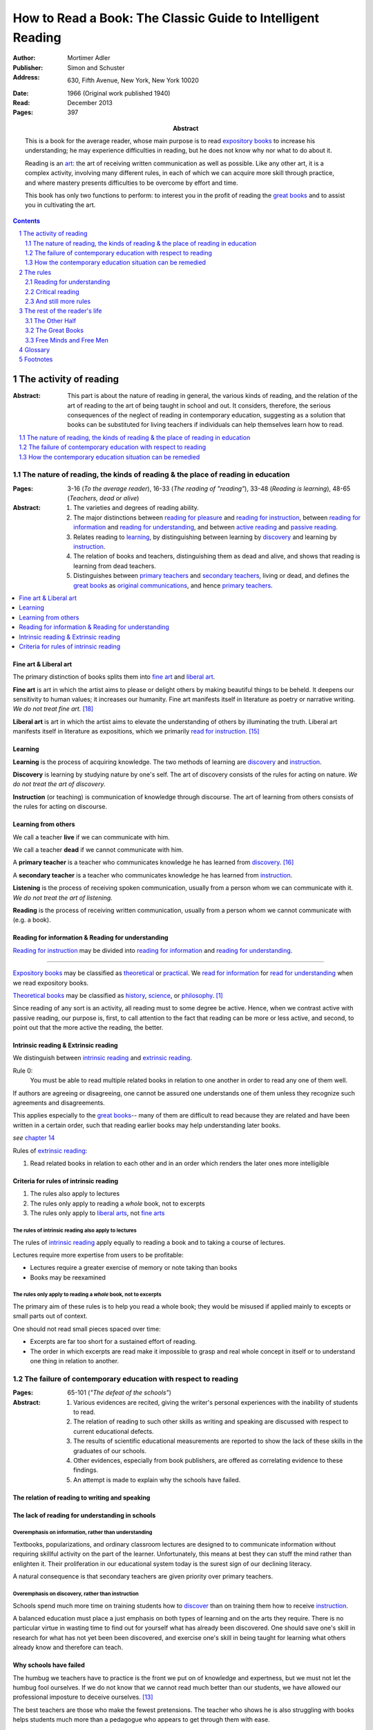 
.. _adler_1966:

================================================================================
How to Read a Book: The Classic Guide to Intelligent Reading
================================================================================

:Author: Mortimer Adler
:Publisher: Simon and Schuster
:Address: 630, Fifth Avenue, New York, New York 10020
:Date: 1966 (Original work published 1940)
:Read: December 2013
:Pages: 397
:Abstract:
    This is a book for the average reader, whose main purpose is to read
    `expository books`_ to increase his understanding; he may experience
    difficulties in reading, but he does not know why nor what to do about it.
    
    Reading is an art_: the art of receiving written communication as well as
    possible. Like any other art, it is a complex activity, involving many
    different rules, in each of which we can acquire more skill through
    practice, and where mastery presents difficulties to be overcome by effort
    and time.

    This book has only two functions to perform: to interest you in the profit
    of reading the `great books`_ and to assist you in cultivating the art.


.. sectnum::
   :depth: 2

.. contents::
   :depth: 2


#################################################################################
The activity of reading
#################################################################################

.. 166
.. 175

:Abstract:
    This part is about the nature of reading in general, the various kinds of
    reading, and the relation of the art of reading to the art of being taught
    in school and out. It considers, therefore, the serious consequences of the
    neglect of reading in contemporary education, suggesting as a solution that
    books can be substituted for living teachers if individuals can help
    themselves learn how to read.

.. contents::
   :depth: 1
   :local:

********************************************************************************
The nature of reading, the kinds of reading & the place of reading in education
********************************************************************************
:Pages:
    3-16 (`To the average reader`),
    16-33 (`The reading of "reading"`),
    33-48 (`Reading is learning`),
    48-65 (`Teachers, dead or alive`)

:Abstract:
    1. The varieties and degrees of reading ability.

    2. The major distinctions between `reading for pleasure`_ and `reading for
       instruction`_, between `reading for information`_ and `reading for
       understanding`_, and between `active reading`_ and `passive reading`_.

    3. Relates reading to learning_, by distinguishing between learning by
       discovery_ and learning by instruction_.

    4. The relation of books and teachers, distinguishing them as dead and
       alive, and shows that reading is learning from dead teachers.

    5. Distinguishes between `primary teachers`_ and `secondary teachers`_,
       living or dead, and defines the `great books`_ as `original
       communications`_, and hence `primary teachers`_.

.. contents::
   :depth: 1
   :local:

Fine art & Liberal art
================================================================================

The primary distinction of books splits them into `fine art`_ and `liberal
art`_.

.. 132
.. _fine art:
.. _fine arts:
.. _read for pleasure:
.. _reading for pleasure:

**Fine art** is art in which the artist aims to please or delight others by
making beautiful things to be beheld. It deepens our sensitivity to human
values; it increases our humanity. Fine art manifests itself in literature as
poetry or narrative writing. *We do not treat fine art.* [18]_

.. 132
.. _liberal art:
.. _liberal arts:
.. 142
.. _exposition:
.. _expositions:
.. _expository:
.. _expository book:
.. _expository books:
.. _read for instruction:
.. _reading for instruction:

**Liberal art** is art in which the artist aims to elevate the understanding of
others by illuminating the truth. Liberal art manifests itself in literature as
expositions, which we primarily `read for instruction`_. [15]_

.. _learning:

Learning
================================================================================

**Learning** is the process of acquiring knowledge. The two methods of learning
are discovery_ and instruction_.

.. _discover:
.. _discovery:

**Discovery** is learning by studying nature by one's self. The art of discovery
consists of the rules for acting on nature. *We do not treat the art of
discovery.*

.. _teach:
.. _teacher:
.. _teaching:
.. _instruct:
.. _instructs:
.. _instruction:

**Instruction** (or teaching) is communication of knowledge through discourse.
The art of learning from others consists of the rules for acting on discourse.

Learning from others
================================================================================

.. _live:
.. _live teacher:
.. _live teachers:

We call a teacher **live** if we can communicate with him.

.. _dead teacher:
.. _dead teachers:

We call a teacher **dead** if we cannot communicate with him.

.. _primary book:
.. _primary teacher:
.. _primary teachers:
.. _original communication:
.. _original communications:

A **primary teacher** is a teacher who communicates knowledge he has learned
from discovery_. [16]_

.. _secondary:
.. _secondary teacher:
.. _secondary teachers:

A **secondary teacher** is a teacher who communicates knowledge he has learned
from instruction_.

.. _listening:

**Listening** is the process of receiving spoken communication, usually from a
person whom we can communicate with it. *We do not treat the art of listening.*

.. _reading:

**Reading** is the process of receiving written communication, usually from a
person whom we cannot communicate with (e.g. a book).

.. 132
.. 147


Reading for information & Reading for understanding
================================================================================

`Reading for instruction`_ may be divided into `reading for information`_
and `reading for understanding`_.


----

`Expository books`_ may be classified as `theoretical`_ or `practical`_. We
`read for information`_ for `read for understanding`_ when we read expository
books.

`Theoretical books`_ may be classified as `history`_, `science`_, or
`philosophy`_. [#]_

Since reading of any sort is an activity, all reading must to some degree be
active. Hence, when we contrast active with passive reading, our purpose is,
first, to call attention to the fact that reading can be more or less active,
and second, to point out that the more active the reading, the better.

Intrinsic reading & Extrinsic reading
=====================================

We distinguish between `intrinsic reading`_ and `extrinsic reading`_.

.. 127

Rule 0:
    |rule 0|

If authors are agreeing or disagreeing, one cannot be assured one understands
one of them unless they recognize such agreements and disagreements.

This applies especially to the `great books`_-- many of them are
difficult to read because they are related and have been written in a certain
order, such that reading earlier books may help understanding later books.

*see* `chapter 14`_

Rules of `extrinsic reading`_:

1.  Read related books in relation to each other and in an order which renders
    the later ones more intelligible


Criteria for rules of intrinsic reading
=======================================

1. The rules also apply to lectures
2. The rules only apply to reading a *whole* book, not to excerpts
3. The rules only apply to `liberal arts`_, not `fine arts`_

.. 129

The rules of intrinsic reading also apply to lectures
------------------------------------------------------

The rules of `intrinsic reading`_ apply equally to reading a book and to taking
a course of lectures.

Lectures require more expertise from users to be profitable:

-   Lectures require a greater exercise of memory or note taking than books
-   Books may be reexamined


.. 130

The rules only apply to reading a `whole` book, not to excerpts
---------------------------------------------------------------

The primary aim of these rules is to help you read a whole book; they would be
misused if applied mainly to excepts or small parts out of context.

One should not read small pieces spaced over time:

- Excerpts are far too short for a sustained effort of reading.
- The order in which excerpts are read make it impossible to grasp and real
  whole concept in itself or to understand one thing in relation to another.

.. TODO: This is extremely hazy and should be revised.


********************************************************************************
The failure of contemporary education with respect to reading
********************************************************************************
:Pages: 65-101 (`"The defeat of the schools"`)

:Abstract:
   1. Various evidences are recited, giving the writer's personal experiences
      with the inability of students to read.

   2. The relation of reading to such other skills as writing and speaking
      are discussed with respect to current educational defects.

   3. The results of scientific educational measurements are reported to
      show the lack of these skills in the graduates of our schools.

   4. Other evidences, especially from book publishers, are offered as
      correlating evidence to these findings.

   5. An attempt is made to explain why the schools have failed.


The relation of reading to writing and speaking
================================================================================

The lack of reading for understanding in schools
================================================================================

Overemphasis on information, rather than understanding
--------------------------------------------------------------------------------

Textbooks, popularizations, and ordinary classroom lectures are designed to
to communicate information without requiring skillful activity on the part of
the learner. Unfortunately, this means at best they can stuff the mind rather
than enlighten it. Their proliferation in our educational system today is the
surest sign of our declining literacy.

A natural consequence is that secondary teachers are given priority over primary
teachers.

Overemphasis on discovery, rather than instruction
--------------------------------------------------------------------------------

Schools spend much more time on training students how to discover_ than on
training them how to receive instruction_.

A balanced education must place a just emphasis on both types of learning and
on the arts they require. There is no particular virtue in wasting time to find
out for yourself what has already been discovered. One should save one's skill
in research for what has not yet been been discovered, and exercise one's skill
in being taught for learning what others already know and therefore can teach.

.. todo: why? presumably it is more efficient, but this is not stated.

Why schools have failed
================================================================================

The humbug we teachers have to practice is the front we put on of knowledge and
expertness, but we must not let the humbug fool ourselves. If we do not know
that we cannot read much better than our students, we have allowed our
professional imposture to deceive ourselves. [13]_

The best teachers are those who make the fewest pretensions. The teacher who
shows he is also struggling with books helps students much more than a pedagogue
who appears to get through them with ease.

********************************************************************************
How the contemporary education situation can be remedied
********************************************************************************
:Pages: 101-116 (`On self-help`)

:Abstract:
   1. Any art_ can be acquired by those who will practice according
      to the rules.

   2. It is indicated how the art of reading might be acquired by those who
      did not learn how in school.

   3. It is suggested that by learning how to read, people can compensate
      for the defects of their education.

   4. It is hoped that if people generally understood what an education
      should be, through having learned to read and having read, they would
      take serious steps to reform the failing school system.


Acquiring skills
================================================================================

- Skill (or art or *knowing-how*) is acquired by practice.

- Theory (or *knowing-that*) is acquired by discovery_ or instruction_.

**Practice** is the process of learning an art or skill by both learning its
rules and forming the habits of operating according them. [12]_ Certain
intellectual arts (such as writing, research, and musical composition), require
also understanding the theory behind the rules.

Compensating for defects in education through reading great books
================================================================================

Man's responsibility for his education does not rest entirely on schooling;
every man must decide for himself whether is satisfied with the education he is
getting or has got, and if he is not satisfied it is up to him to do something
about it. With schools as they are, more schooling is hardly the remedy. One way
out -- perhaps the only one available to most people -- is to learn to read
better, and then, by reading better, to learn more of what can be learned
through reading by reading the `great books`_, since they are the most readable
and the are the most instructive. [25]_

.. todo: What might be other ways?

.. _great book:
.. _great books:
.. _great work:
.. _great works:

Obviously, I do not mean "most readable" in the sense of "with the least effort"
-- even for the expert reader. In some cases, of course, they are difficult to
read. And they require the greatest ability to read. But, if we had the skill
necessary to read them, we would find them the easiest for two reasons. First,
the `great books`_ in all fields of learning are `original communications`_ and
thus the most competent to instruct us about the subject matters with which they
deal. Second, great books are like popularizations in that most of them are
written for ordinary men and not for pedants of scholars. To the extent that
they are original, they have to address themselves to an audience which starts
from scratch.

Great books are the most instructive in that they reward every degree of
effort and ability to the maximum. When we avoid effort in learning, we find
ourselves with the results of effortless learning: assorted vagaries we collect
by letting secondary teachers indoctrinate us. 

Secondary teachers usually simplify topics for unskilled readers,
often coming off as authorities when in fact they are simply better students.
The primary sources of his own knowledge should be the primary sources of
learning for his students.

.. note: the above paragraph is interesting as a response to Clara's notion that
     a good artist makes them approachable to anyone. It is simply untrue.

The art of teaching demands a corresponding and proportionate art of being
taught.

You may object that there are many books other than the `great books`_ which are
worth reading. But we must admit the better the book, the more it is worth
reading. Furthermore, if you learn how to read the great books, you will have no
difficulty in reading anything else.


There is something of a paradox here. It is due to the fact that two different
kinds of mastery are involved. There is, on the one hand, the author's mastery
of his subject matter; on the other, there is our need to master the book he has
written. These books are recognized as great because of their mastery, and we
rate ourselves as reader according to the degree of our ability to master these
books. Only after you have read some of the great books competently will you
have an intimate grasp of the standards by which other books can be judged as
great or good.

An ability and willingness to read enables anyone to learn from the `primary
teachers`_ of all times.

How to acquire the art of reading outside of school
================================================================================

The `great books` can be read in or out of school. If they are read in school,
in classes under the supervision of `live teachers`_, the latter must properly
subordinate themselves to the dead ones.

For many centuries, education was regarded as the elevation of a mind by its
betters. If we are honest, most of us living teachers should be willing to admit
that, apart from the advantages which age bestows, we are not much better than
our students in intellectual caliber or attainment. If elevation is to take
place, better minds than ours will have to do the teaching.

One might object that great books are too difficult for most of us, in school
our out. That is why we are forced to get our education from secondary teachers,
from classroom lectures, textbooks, popularizations, which repeat and digest for
us what would otherwise forever remain a closed book. Even though our aim is
understanding, not information, we must be satisfied with a less rich diet. We
suffer incurable limitations. The masters are too far above us. This I deny. For
one thing, the less rich diet is likely not be genuinely nourishing at all. The
latter cannot be substituted for the former, because you cannot get the same
thing out of them.

The path of true learning is strewn with rocks, not roses. Anyone who insists
upon taking the easier way ends up in a fool's paradise-- a sophomore all his
life.

The great books can be read by every man. The help he needs from secondary
teachers does not consist of the get-learning-quick substitutes. It consists of
help in learning how to read, and more than that when possible, help actually in
the course of reading the great books.

-----

The self-educated man is as rare as the self-made man. Most men do not
become genuinely learned or amass large fortunes through their own efforts.
The existence of such men, however, shows it can be done. Their rarity
indicates the exceptional qualities of character required. In knowledge, as
in wealth, most of us have to be spoon-fed to the little we possess.


Hope for reforming education
================================================================================

If somehow, out of school and after it, people generally could get some of the
education they did not get in school, then they might be motivated to change the
school system. People could get the education they did not get, if they could
read. Therefore, the vicious circle would be broken if the general public were
better educated than the standard product of the schools and colleges. It would
break at the point where they would really know themselves the kind of literacy
they would like their children to get.

More than educational reform is at stake. Democracy and the liberal institutions
we have cherished in this country since its founding are in the balance, too.

#################################################################################
The rules
#################################################################################

:Pages:
    119-160 (42) (`From many rules to one habit`)

:Abstract:
    Reading is a `complex skill`_.

    A good book deserves two readings.

    1. `Reading for understanding`_
    2. `Critical reading`_

.. contents::
   :local:
   :depth: 1


.. 124

**Relation to the Trivium**

The principles of rhetoric underlies rules of critical
judgment.

Skill in critical reading depends on a mastery of rhetoric.

In its most general significance, rhetoric is involved in every situation in
which communication takes place among men takes place among men. If we are the
talkers, we wish not only to be understood but to be agreed in some sense. If
our purpose in trying to persuade is serious, we wish to convince or persuade --
more precisely, to convince about theoretical matters and to persuade about
matters that ultimately affect action or feeling.

On the part of the speaker or writer, rhetorical skill is knowing how to
convince or persuade. Since this is ultimate end in view, all the other aspects
of communication must serve it. Grammatical and logical skill in writing clearly
and intelligibly has virtue in itself, but it is also a means to an end.

Reciprocally, on the part of the reader or listener, rhetorical skill is knowing
how to react to anyone who tries to convince or persuade us. Here, too,
grammatical and logical skill, which enables us to understand what is being
said, prepares the way for a critical reaction.

----

To be equally serious in receiving such communication, one must be not only a
responsive, but a responsible listener. You are responsible to the extent that
you follow what has been said and note the intention which prompts it. But you
also have the responsibility of taking a position.


.. _understand:
.. _understands:
.. _understanding:
.. _read for understanding:

********************************************************************************
Reading for understanding
********************************************************************************

:Abstract:
    To understand is to learn not only facts but their significance; to know
    not only that something is the case, but to know also why it is the case; to
    be able to explain something. Thus, by "reading for understanding", we mean
    the active process of approaching equality with an author by grasping what
    he offers as knowledge. [23]_

    The reader has understood the author when he can formulate the problems and
    subordinate problems the author is trying to solve, intelligibly arrange
    them, determine which problems the author solved and which he did not,
    and, of the latter, decide which the author knew he failed to solve.  [6]_
    [24]_
    
    To this end, the reader must perform two distinct yet complementary
    readings: an `analytical reading`_, approaching a book as a whole, having a
    unity and a structure of parts, and an `interpretative reading`_,
    approaching it in terms of its elements, its units of language and thought.
    [21]_ [22]_ 

.. contents::
   :local:
   :depth: 1

Analytical Reading
================================================================================

:Pages:
    140-160 (20) (`Catching on from the title`),
    160-185 (25) (`Seeing the skeleton`)

:Abstract:
    The purpose of analytical reading  is to...

    It is important to know what kind of book one is reading before reading it
    because different kinds of books require different kinds of reading. The
    primary kinds of `expository books`_ are `theoretical books`_ and `practical
    books`_. One may further classify `theoretical books`_  as `history`_,
    `science`_, or `philosophy`_. One can usually classify a book before reading
    it by reading it `front matter`_. One can identify specific kinds of books
    with specific rules.

    To grasp a complex entity like a book, one must grasp its `unity`_ and its
    `complexity`_. One should do this by writing a concise statement of the
    unity, a blueprint of its structure, and noting the problems the author is
    trying to solve.


.. contents::
   :local:
   :depth: 1

.. 141
.. _rule 1.1:
.. |rule 1.1| replace:: Classify the book according to kind and subject matter

Rule 1.1: |rule 1.1|
--------------------------------------------------------------------------------

*You must know what kind of (`expository`_) book you are reading, and you should
know this as early in the process as possible, preferably before you begin to
read*

.. 158

This is because different kinds of books exist, which each have different
kinds of knowledge to communicate and different problems to solve, which
require different methods to solve and different methods of writing to explain,
which require different kinds of reading to follow. If a reader does not know
the kind of book he is reading, he will become perplexed and he may be unable
to ask or answer a large number of questions about the book.

A good reader must not only be able to classify books as the same kind, he
also needs to know what kinds there are.

.. 137

Read books with a purpose
--------------------------------------------------------------------------------

One should satisfy one's purpose by going to a book written with a similar
intention, but know the same book can be read in different ways and according
to different purposes (do not make the mistakes of `purism`_ or `obscurantism`_).
The author may have had more than one intention, although one is likely to be
primary and dictate the obvious character of the book.

Whatever you do in the way of reading, you must know what you are doing and obey
the rules for doing that sort of things. There is no error in reading a poem as
if it were philosophy so long as you know which you are doing at a given time
and how to do it well. 

Reading appropriately
--------------------------------------------------------------------------------

Different kinds of reading are appropriate to different kinds of literature.

`Great books` should be `read for understanding`_; to only `read for
information`_ with these books is a great waste. [14]_ 

`Fine arts`_ and `liberal arts`_ require different `complex skills`_ to
appreciate. Both skills are necessary for decent literacy since many books
cannot be univocally classified, and many `great books`_, especially works of
history, intentionally do not. [#]_

Note, it is possible to misclassify a book. So, the beginning of reading as a
conscious effort to understand is an accurate perception of the differences.

How to classify books
--------------------------------------------------------------------------------

One often can classify a book by studying its `front matter`_. This is
preferable to classifying a book by reading it, since it is useful to know what
kinds of book one is reading before reading. Be aware that front matter may be
misleading, and that some books cannot be neatly classified, often because
unskilled authors are unaware of distinctions.

`Fine arts` and `liberal arts` can be distinguished by:

1. Intention of the author (to please or to instruct)
2. The satisfaction its afford readers

.. 149

Practical books can be identified by noticing "the art of", "how to", or the
names of practical fields (such as  economics, ethics, and politics) in the
title, identifying it as a manual, guidebook, oration, political speech, or
moral treatise, identifying persuasive writing, noticing it tells you either
what you `should` do or `how` to do it, and noticing frequent occurrence of
such words as "should", "ought", "good", "bad", "ends", "means", "better",
"worse", "right", and "wrong".

`History`_ books can usually be identified by spotting "history" in the title
or being informed by the front matter that a book is about the past. `Science`_
and `philosophy`_ books are harder to identify because they are easy to mistake
for each other since both have titles that are the name of the subject matter
that they deal with, both seek general truths, and both claim frequently claim
the same subjects. Roughly though, if a `theoretical book`_ refers to things
which lie outside the scope of your normal, routine, daily experience, it is
scientific, otherwise it is philosophical, since science requires special
observation for support which requires elaborate experiments, but philosophy
needs only common observations ("armchair thinking").

.. _rule 1.2:

Rule 1.2: |rule 1.2|
--------------------------------------------------------------------------------

The `unity`_ of a book determines the arrangement of its parts. Thus, the
writer's task is to have one that is perfect and pervasive and the reader's task
is to find it. The reader can only find the `unity`_ of a book by reading it
entirely. This is because fiction books rarely state the `unity`_ to keep the
reader in suspense (as with fiction few plots exist in the world) and
`expository`_ books, though they typically state the `unity`_ early to convince
the reader of reading through, occasionally diverge from it.

The only way to test whether one understands the `unity`_ is to state it
as well as possible. A `unity`_ is stated well insofar as it is concise,
accurate, comprehensive, and indicative of a book's structure. As quite
different statements may be equally good or bad, readers may state the unity in
various ways, including ways different than the writer.

.. 163
.. _rule 1.3:

Rule 1.3: |rule 1.3|
--------------------------------------------------------------------------------

Though the major parts of a book may be seen at the moment when you grasp its
`unity`_, these parts are usually themselves complex and have an interior
structure you must see. Hence the third rule involves more than just an
enumeration of the parts: it means treating the parts as if they were
subordinates wholes, each with a `unity`_ and `complexity`_ of its own.

Complete analysis is expensive, [#]_ even for `great books`_ which have the most
intelligible structure, and the reader should do so only insofar as he profits.
The reader may use the writer's chapters headings and sectional divisions as an
aid, but he must make his own blueprint since writers try to conceal the
structure artistically and often fail to keep it intact.



.. _reading 2:
.. _reading interpretative:
.. _reading synthetic:
.. |reading 2| replace:: The interpretation of a book's contents

Interpretative reading
================================================================================

:Pages:
    185-209 (24) (`Coming to terms`),
    209-235 (26) (`What's the proposition and why`)

.. 188

:Abstract:
    The purpose of interpretative reading is to meet minds with the author, by
    understanding his ideas (terms), assertions (propositions), and arguments
    (syllogisms).
    
    To **come to terms** is to know precisely what another man means when he
    uses certain words in any context. If the author uses a word in one meaning,
    and the reader reads it in another, words have passed between them but they
    have not come to terms.
    
    Given that language is an imperfect medium for communicating thought, the
    reader and author need to overcome many obstacles to communicate. We can
    expect a good writer to do his best to overcome these obstacles, but we
    cannot expect him to overcome them all; both reader and writer must be
    willing to work toward each other, guided by the principles which underly
    the rules of good reading and writing.

    Interpretation is a skill, and there are degrees of success. The lowest is
    "verbalism", or the habit of using words without regard for the thoughts
    they convey. One succumbs if one passively reads, especially if one is
    reading something in which the important words also happen to be in popular
    usage. The reader who is active rather than passive, is attentive not only
    to the word but to the sentences and paragraphs.

    Each rule for this reading has a grammatical and a logical step: the
    grammatical step deals with words and the logical step deals with their
    meanings. So far as communication is concerned, both steps are
    indispensable; if language is used without thought, nothing is being
    communicated. [17]_

    The reader does not have to follow the rules in order. Though, the reader
    must usually understand lower-level units to understand higher-level units,
    discovering important high-level units may aid discovering important
    low-level units (and of course vice-versa).

    Adler warns he has only touched the most essential points, and hints at
    studying topics in philosophy of language for more information.

.. contents::
   :depth: 1
   :local:

Background
--------------------------------------------------------------------------------

One does not need to be a trained logician to spot the argument; most books are
intended for the general reader, not for specialists in logic. Nevertheless some
background is helpful.

- A term is a concept, a basic element of communicable knowledge.
    
- A proposition asserts a relation between terms. If the proposition is
  self-evident, it is called an axiom. If a proposition is not self-evident, it
  may be called an opinion until a reason is given to support it.

- An argument is a sequence of propositions, some of which give reasons for what
  is to be concluded. If the conclusion follows from the premises, then the
  argument is valid. That does not necessarily mean the conclusion is true,
  because one or more of the premises may be false or only probable.

- A many-to-many relationship exists between words/phrases and terms. Thus,
  different words/phrases may express the same term, and different terms may be
  expressed by the same words/phrases. Not all words/phrases express terms.

- A many-to-many relationship exists between sentences and propositions. Thus,
  different sentences may express the same proposition, and different
  propositions may be expressed the same sentence. Not all sentences express
  propositions.

- Argument necessarily correspond to a sequences of sentences, but do not
  necessarily correspond to a paragraph (e.g. due to digressions or due to an
  author's style of writing many short paragraphs).

The role of the author
--------------------------------------------------------------------------------

In proportion to the author's skill, the author will aid the reader.

- The author may help the reader discover important words by explicitly defining
  or stressing important words. He may use common technical vocabulary, which
  simplifies matters if the reader has prior knowledge of the subject matter.

- A good and honest author helps the reader by making his argument plain. He
  states his assumptions, explains his reasoning (except when they can be can
  omitted without inconvenience due to common knowledge), and summarizes himself
  as his arguments develop.

From the author's point of view, the important sentences are those which express
the judgments on which his whole argument rests.

The role of the reader
--------------------------------------------------------------------------------

The role of the reader is to discover the important expressions and then
interpret them.

Discovering important expressions
--------------------------------------------------------------------------------

A book usually contains much more than the bare statements of an argument. The
author may explain how he came to the point of view he now holds,why he
thinks his position has serious consequences, or discuss the words he has to
use.

The reader has two basic strategies for discovering important expressions:

1. Study expressions which he cannot readily understand. (Since you should not
   have trouble with expression that the author uses in an ordinary way, if you
   have trouble, then it may be important. Note that the common sense of words
   changes with time and place.)

2. For a given linguistic level,  study expressions that belong to higher-level
   units and study expressions that contain lower-level unit.

Arguments may also by identified by the presence of discourse connectives (e.g.
"because", "if ... then"", "since", "therefore", or "it follows").

Interpreting expressions
--------------------------------------------------------------------------------

Once you have the marked a words that trouble you, one can interpret them by:

1. Grouping the places where the author uses the word by sense. (Usually, the
   author will use the same word with different senses.)

2. Finding the meaning using context, common knowledge, and reference material.

No rule of thumb exists for finding the meaning of words. Doing so is sort of
like solving a jigsaw puzzle; as each word is understood, the others are easier
to understand, and occasionally a misunderstood word will cause other words to
be misunderstood as well. Note however, unlike a jigsaw puzzle, it is possible a
bad author may use words that cannot be interpreted.

The reader can interpret the sentences he has found to discover the one or more
propositions they contain by interpreting all the words that make up the
sentence, and especially its principal words. Only two differences exist between
interpreting words and interpreting sentences:

1. The reader employs a larger context in the latter case. He brings all the
   surrounding sentences to bear on the sentence in question, just as he used
   the surrounding words to interpret a particular word.

2. Complicated sentences usually express two or more propositions. You have not
   completed your interpretation until you have separated out of it all the
   different, though perhaps related, propositions it contains.

Testing
--------------------------------------------------------------------------------

The reader can test whether or not he has completed this reading successfully by
restating and exemplifying (either imaginatively or by reference to actual
experience) each logical unit. [20]_

If the reader cannot do this, he will not be able to recognize the proposition
if it were presented to him in other words, which is especially important for
`extrinsic reading`_. [19]_


.. _reading_critical:
.. _reading_evaluative:

********************************************************************************
Critical reading
********************************************************************************

:Pages:
    235-251 (16) (`The etiquette of talking back`)
    251-266 (15) (`The things the reader can say`)

:Abstract:
    The purpose of critical reading is to judge whether what the author offers
    as knowledge is acceptable; to take a critical position. This step is
    necessary because, unlike nature, a person may provide knowledge that is
    unsound or incomplete.

    No book is so good that fault cannot be found with it.

    The reader has an obligation as well as opportunity to talk back. Nothing
    can stop a reader from pronouncing judgment. The roots of the obligation lie
    a little deeper.

    Adler presents several general rules about how to undertake the task of
    criticism (maxims of intellectual etiquette), and then presents a number of
    critical points the reader can make.

.. contents::
   :depth: 2
   :local:

The obligation to criticize
================================================================================

There is a tendency to think that a good book is above the criticism of the
average reader. The reader and the author are not peers. The author is subject
to trail only by a jury of his peers. Once an reader has understood a book, they
have elevated themselves almost to peerage with the author. Now they are fit to
exercise the rights and privileges of their new position.

-----

Docility is generally confused with subservience. "docile" is derived from Latin
root which means to teach or be taught. A person is wrongly thought to be docile
if he is passive and pliable. On the contrary, docility is the extremely active
virtue of being teachable. No one is really teachable who does not freely
exercise his power of independent judgment. The most docile reader is,
therefore, the most critical. He is the reader who finally responds to a book by
the greatest effort to make up his own mind on the matters the author has
discussed. I say "finally" because docility requires that a teacher be fully
heard and, more than that, understood, before he is judged.

General maxims of intellectual etiquette
================================================================================

Do not criticize until you are sure you understand
--------------------------------------------------------------------------------

To agree without understanding is inane and to disagree without understanding is
impudent. Thus, do not criticize until you are sure you understand. The reader
who fails to honor this rule, who cannot satisfactorily state the position he
claims to be challenging, should expect to be rightfully ignored.

Do not disagree disputatiously or contentiously
--------------------------------------------------------------------------------

It is a mistake to believe, as many do, that conversation is a battle and that
the goal is to win. Such a belief, leads one to seek opportunities to disagree
regardless of whether one is right or wrong. But, since the only profit in
conversation is knowledge, nothing is gained in making a critical remark unless
it is relevant to your opponent's conclusions. Therefore, do not disagree
disputatiously or contentiously, and permit your opponent to lack soundness in
irrelevant respects.

Respect the difference between knowledge and opinion
--------------------------------------------------------------------------------

When men are irrational and fail to distinguish between knowledge and opinion,
there is nothing to judge but each other, and disagreement is mere futile
agitation. When men are rational and do distinguish between knowledge and
opinion, men judge each other's arguments, and disagreement is an opportunity
to understand, to instruct, or to be instructed.

Taking a critical position
================================================================================

The reader may declare that he does not understand. In this case, the
presumption is in favor with the book, and the reader must be able to show that
the fault lie with the book by demonstrating it to be unintelligible. If the
reader can do this, he has no further critical obligations.

Now, let us suppose the reader understands the author. Then, the reader must
exercise critical judgment and take a critical positions; he may agree,
disagree, or suspend judgment.

Disagreeing
--------------------------------------------------------------------------------

The reader disagrees when he thinks the author can be shown to be wrong on some
point, either due to a mistake in reasoning or a mistake in judgment about the
world.

When the reader disagrees, the first thing he must do is make sure that the
disagreement is not due to misunderstanding. It will either be the case that
the author instructs the reader on points which change his mind, or that the
reader is able to (metaphorically, at least) instruct the author. If the latter,
the reader is justified in his criticism.

When the reader is confident the disagreement is not due to misunderstanding,
the next thing he must do is give reasons for his disagreement.

The reader can disagree in two ways. He may show that the author has a defect in
his premises or has committed a fallacy in his reasoning.

The reader can show the author has a defect in premises by showing that the
author is uninformed or that the author is misinformed. To show that the
author is uninformed, the reader must show that the author lacks relevant
knowledge and in unable to support relevant conclusions. To do this, he must
state the knowledge which the author lacks and show how it makes a difference to
the author's conclusions. To show that the author is misinformed, the reader
must show that the author has made an erroneous supposition, possibly leading to
a false conclusion. To do this, the reader must be able to argue the truth or
greater probability of a position contrary to the author's.

The reader can show the author has committed a fallacy in reasoning by showing
the author's argument is a *non sequitur*, by showing the conclusion does follow
from its premises, or by showing that the author argument is inconsistent, by
showing that some propositions are incompatible.

Agreeing & Suspending judgment
--------------------------------------------------------------------------------

If the reader understands and does not disagree, then he must agree with the
author or suspend judgment.

The reader suspends judgment when he is not convinced or persuaded. He takes the
position that an author's analysis is incomplete, that he has not solved all
the problems he started with, that he has not made as good a use of his
materials as possible, that he did not see all their implications and
ramifications, or that he has failed to make distinctions which are relevant to
his undertaking.

If the reader chooses to suspend judgment, he must define the inadequacy
precisely, either by his own efforts as a knower or through the help of other
books.

If the reader chooses not to suspend judgment, then he must agree and the work
is over; he has been enlightened, convinced, or persuaded.

----

Related books in the same field can be critically compared by reference to these
four criteria. One is better than another in proportion as it speaks more truth
and makes fewer errors. If we are reading for knowledge, that book is best which
most adequately treats a given subject matter.

The profoundest comparison is made with respect to the completeness of analysis
which each presents. The measure of such completeness is to be found in the
number of valid and significant distinctions which the accounts being compared
contain.

You may also see how the fourth critical remark ties together the three readings
of any book. The last step in the second reading is to known which of these
problems the author solved and which he did not. The final step of criticism is
the point about completeness. It touches the first reading in so far as it
consider how adequately the author stated his problems, and the second in for as
it measures how satisfactorily he solved them.


----

These rules describe an ideal performance. Few people have ever ready any book
in this ideal manner. And those who have probably ready very few book sin this
way. The ideal remains, however, the measure of achievement. You are a good
reader in the degree to which you approximate it

When we speak of someone as "well read" we should have this ideal in mind. Too
often, I fear, we use the phrase to mean the quantity rather than than the
quality of reading. A person who has read widely but not well deserves to be
pitied rather than praised, for so much effort has been misguided and
profitless.

The great writers have always been great readers, but that does not mean they
they read *all* the great books which, in their day, were listed as the great
and indispensable ones. In many cases, they read fewer books than are now
required in some of out better colleges, but what they did read, they read well.

There are of course many books worth reading well. There is a much larger number
which should be only scanned and skimmed.

.. _chapter 14:

************************
And still more rules
************************

:Pages: 266-291 (25)

There are a few point to make about the utility of looking outside the book you
are reading in order to read it well.

In any art, rules have a disappointing way of being too general. The more
general, the fewer, but also the more remote they are from the intricacies  of
the actual situation in which you try to follow them.

So far the rules have been stated generally enough to apply to any instructive
book, but you cannot read a book in general.

The most important thing about any practical book is that it can never solve the
practical problems with which it is concerned. Action is required. This is in
contrast to a theoretical book, which can solve its own problems.

Every action takes place in a particular situation under special circumstances.
You cannot act in general. The kind of practical judgment which immediately
precedes action must be highly particular.

A book rarely will give such concrete advice, so rarely is such advice is every
written. Only someone in the same exact situation could help.

Practical books fall into two main groups. Those the primarily present rules (of
which, no great books are) and those that are primarily concerned with the
principles which generate rules (e.g. great books in economics, politics, and
morals).

In reading a book which is primarily a rulebook, the major propositions too look
for, of course, are the rules. You can always recognize a rule because it
recommend something as worth doing to gain a certain end. The arguments in a
practical book will be attempts to show you that the rules are sound. The writer
may appeal to principles or simply illustrate their soundness by showing how
they work in on concrete cases. The former is less persuasive, but it can
explain the reason for the rules better than examples of their use can.

In the other kind, the major of propositions and arguments will look exactly
like those in a purely theoretical book. The propositions will say that
something is the case, and the arguments will try to show that it is so.
However, there is an important difference between reading a such a book and a
purely theoreitcal one- since ultimate problems to be solved are practical, an
intelligent reader always readings between the lines and see the rules which may
not be expressed, but may be derived from the general principles. Unless it is
so read, a practical book is not read as practical, and is read poorly. You
really do not understand it, and certainly cannot criticize it properly in any
other way.

In judging a theoretic book, the reader must observe the discrepancy between his
own basic assumptions and those of the author. In judging a partical book,
everything turns on the ends or goals, not the means.

Two clues to the major questions you must ask about yourself in reading any sort
of practical book:

1. What are the author's objectives?
2. What means is he proposing?

Answering both of these is necessary for the understanding and criticism of a
practical book.

Since the ultimate judgment of a practical work is based on its ends, the author
must be something of an orator or propagandist. There is nothing wrong or
vicious about this; it is the nature of practical affairs. No one makes serious
practical judgments or engages in action without being moved somehow from below
the neck. The writer of practical books who does not realize this will be
ineffective.

.. 274 todo: resume at "The best protection..."

.. 280 - Extrinsic reading scientific work

Scientific work
    The report of findings or conclusions in some field of research, whether
    carried on experimentally in a laboratory or by observations of nature in
    the raw.

The scientific problem is always to describe the phenomena as accurately as
possible and to trace the interconnections among different kinds of phenomena.

In the great works of science, there is no oratory or propaganda, though there
may be bias in the sense of initial presuppositions. You can detect this by
distinguishing what the author assumes from what he establishes through
argument. The more objective a scientific author is, the more he will explicitly
beg you to take this or that for granted. Scientific objectivity is not the
absence of initial bias; it is attained by a frank confession of it.

The leading terms in a scientific work are usually expressed by uncommon or
technical words. They are relatively easy to spot. Through them you can readily
grasp the propositions. The main propositions are always general ones, since
science tries to say how things are generally.

The only point of difficulty is with respect to arguments. Science is primarily
inductive. To understand and judge the inductive arguments in a scientific book,
you must be able to follow the evidence which the scientists reports as their
basis. Sometimes descriptions or diagrams illustrate the phenomena. In the worst
case the reader must get the special experience for himself first hand (perhaps
at a museum). This is reason why a good school would require laboratory work for
students.

> The scientific classics become more intelligible to those who have seen with
their own eyes and done with their own hands what a great scientist describes as
as the procedure by which he reached his insights.

**Thus, the major extrinsic aid in the read of scientific books is not the
reading of other books, but rather getting a direct acquaintance with the
phenomena involved.**

Other books may be helpful, but the primary aid is experiment.

.. 282 - Philosophical

Ethical and political books have already been treated. (practical philosophy)

Here we treat theoretic works, such as metaphysics.

The philosophical problem is to explain, not to describe, the nature of things.
It asks more about the connection of phenomena. It seeks to penetrate to the
ultimate causes and conditions of things.

The basic terms of philosophy and science are abstract. No general knowledge is
expressible except in abstract terms. Whenever you talk generally about anything
you are using abstractions.

Just as the inductive argument should be the reader's main focus in the case of
scientific books, so here you must pay closest attention to the philosopher's
principles or beginnings.

.. todo: skipped a lot to 286

There are two further points about extrinsic reading in connection with
philosophical books:

1. Do not spend all your time reading books about the philosophers, their lives,
   and opinions. Trying reading the philosophers themselves, in relation to one
   another.

2. Note the data of the philosopher you are reading. This will place his
   properly in the conversation with those who cam before and after, and prper
   you for the sort of scientific imagery he will employ to illustrate some of
   his points.

.. 288 - Summary

Summary:

What lies beyond the book you are reading? Three things:

1. Experience, common or special

2. Other books (of various sorts: reference books, secondary books,
   commentaries, other great books, dealing with the same or related matters)

3. Live discussion

    > I like to think of the great books as involved in a prolonged conversation
    about the basic problems of mankind. The great authors were great readers,
    and one way to understand them is to read the books they read. As readers,
    they carried on a conversation with other authors, just as each of us
    carries on a conversation with the books we read, though we may not write
    other books.

    To get into conversations, we must read the great books in relation to each
    other and in an order that somehow respects chronology. The conversation of
    the books takes place in time.

    While this is not indispensable, it is certainly a great help. Hence, why
    teachers meet with students to discuss them. The reader who learns to
    discuss a book well with other with other readers may come thereby to have
    better conversations with the author when he has him alone in his study.

Following all the rules of intrinsic reading is seldom sufficient to read any
book well, either interpretatively or critically. Experience and other books
are dispensable extrinsic aids.

The utility of extrinsic reading is simply an extension of the value of context
in read a book by itself. We have seen how the context must be used to interpret
words and sentences to find terms and propositions. Just as the whole book is a
context for any of its parts, so related books provide an even larger context
that helps you interpret the ones you are reading.

################################################################################
The rest of the reader's life
################################################################################

.. contents::
   :local:
   :depth: 1

********************************************************************************
The Other Half
********************************************************************************

`295`

********************************************************************************
The Great Books
********************************************************************************

`322`

********************************************************************************
Free Minds and Free Men
********************************************************************************

`354`



----

Mortimer Adler wrote the book on reading in "How to Read a Book". Identified four levels of reading:

1.  Elementary

    The level of reading taught in our elementary schools.

2.  Inspectional

    Inspectional reading allows us to look at the authors blueprint and evaluate
    the merits of a deeper reading experience

    There are two types of inspectional reading:

    1.  Systematic skimming

        This is meant to be a quick check of the book by:

        1.  Reading the preface
        2.  Studying the table of contents
        3.  Checking the index
        4.  Reading the inside jacket

        This should give you sufficient knowledge to understand the chapters in
        the book pivotal to the authors argument.

        Skimming helps you reach a decision point: Does this book deserve more
        of my time and attention?

    2.  Superficial reading

3.  Analytical

    Analytical reading is a thorough reading; the best you can do given an
    unlimited time.

    Rules to analytic reading:

    -   Classify the book according to kind and subject matter
    -   State what the whole book is about with the utmost brevity
    -   Enumerate its major parts in their order and relation, and outline these parts as you have outlined the whole
    -   Define the problem or problems the author is trying to solve

    Though these may sound easy, they involve a lot of work.

    When you're done this, you may understand the book but not the broader
    subject. To do this, you need to use comparative reading to synthesize
    knowledge from several books on the same subject.

4.  Syntopical

    This is also known as comparative reading and it represents the most
    demanding and difficult reading of all.

    Syntopical reading involves reading many books on the same subject and
    comparing and contrasting ideas.

    There are five steps to syntopical reading:

    1. Find the relevant passages
    2. Bring the author to terms
    3. Get the questions clear
    4. Define the issues
    5. Analyze the discussion

These are thought of as levels because you can't move to a higher level without
a firm understanding of the previous one.

The goal of reading determines how you read. The goal of reading a romance novel
is different from reading the newspaper which is different from reading Plato.


.. The full list of rules is on 265 at the opening of Chapter 14

.. (127)

.. |rule 0| replace:: You must be able to read multiple related books in
                      relation to one another in order to read any one of them
                      well.

.. |reading 1| replace:: The analysis of a book's structure

.. The descriptions for the rules of the first reading are from (124) and (185)

.. |rule 1.2| replace:: Concisely state the unity 
.. |rule 1.3| replace:: Enumerate its major parts in their order and relation,
                        and analyze these parts as you have analyzed the whole

.. These descriptions are interpreted from (217) and (235).

.. |rule 2.1| replace:: Come to terms with the author

.. |rule 2.2| replace:: Grasp the author's leading propositions
.. |rule 2.3| replace:: Locate or construct the basic arguments in the book

.. |reading 3| replace:: The criticism of a book as a communication of knowledge


########
Glossary
########

.. _active:
.. _actively:
.. _active reading:

Active reading
    The kind of reading we do when we read anything which requires effort to
    understand.
       
    Active readings entails a variety of activity and skill in the performance
    of the various acts required.

    See also: `Passive reading`_.

.. 186
.. _communication:

Communication
    An effort on the part of one man to share some with another: his knowledge,
    his decisions, his sentiments.

    Root is related to the word "common".
    
    Communication succeeds only when it results in a common something, as an
    item of knowledge which two men have in common. When there is unresolved
    ambiguity in communication, there is no communication, or at best it must be
    incomplete.
   
    Successful communication occurs in any case where what the writer wanted to
    have received finds its way into the reader's possession. The writer's and
    reader's skill converge upon a common end.

    For communication to be successful, it is necessary for two parties to use
    the same words with the same meanings.

.. 119

.. _complex skill:
.. _complex skills:

Complex skill
    A skill_ which depends on many other simpler skills in order to be performed
    effectively.

    During the acquisition of a complex skill, each of its component skills
    must be done separately and consciously, but they can be done together
    and unconsciously when we are expert.

    *example* tennis, driving a car, reading

.. _complexity:

Complexity
    The parts and organization of parts of a complex entity.

.. 129
.. _extrinsic:
.. _extrinsic reading:

Extrinsic reading
    Reading a book in the light of other books.

    Other books may be only reference books, secondary books or other great
    books.

    We may also necessarily use relevant experience as an extrinsic aid.

.. 143
.. _front matter:

Front matter
    The front matter consists of:

    - the title
    - the subtitle
    - table of contents
    - preface


.. _history:

History
    History is knowledge of particular events or things which not only existed
    in the past, but underwent a series of changes in the course of time.

    The historian narrates these happenings and often colors his narrative
    with some comment on, or insight into, the significance of the events.

.. _information:

Information
    Information refers to facts or knowing *that*. One can test for information
    by testing recall.

    Information is a prerequisite for understanding_.


.. 129
.. _intrinsic:
.. _intrinsic reading:

Intrinsic reading
    Reading a book in itself, apart from all other books.

.. _learning_curve:

Learning curve
    A graphical representation of a person's skill versus their experience,
    which is typically curved due to improvement in skill becoming harder as
    experience increases.

.. _learning_plateau:

Learning plateau
    A span of time in which a learner's skill remains constant despite
    additional experienced.
    
    Learning plateaus are not found in all learning curves, but only in those
    which record progress in gaining a `complex skill`_. The more complex the
    skill, the more frequently learning plateaus appear.

    Learning goes on during learning plateaus, but it does not manifest as
    an improvement in skill.
    
    One explanation is that during a learning plateau the learner combines
    simple acts into a complex one, and only when he has mastered the complex
    act does his skill visibly improve. Thus, in order to perform a complex act
    (like reading or playing tennis) one needs to master each of its component 
    acts (such that they become automatic), and then master them in
    combination. (One cannot think about beating one's opponent in tennis
    until one can reliably return a ball.)

.. _obscurantism:

Obscurantism
    The error of supposing that all books can be read in only one way.

    There are two extremes:

    1.  Of estheticism, which regards all books as if they were poetry
    2.  Of intellectualism, which treats all books as if they were instructive

.. _passive:
.. _passive reading:

Passive reading
    The kind of reading_ we do when we read anything which is immediately
    comprehensible to us.

    We tend to think of reading almost as if it were something as simple and
    natural to do as looking or walking. There is no art of looking or walking. 

    See also: `Active reading`_

.. _philosophy:

Philosophy
    ?

.. _practical:
.. _practical book:
.. _practical books:

Practical Book
    A book concerned with `action`, `applied science`, or `knowing how` to do
    something which you think you `should`.


.. _purism:

Purism
    The error of supposing that a given book can be read in only one way.

    It is an error because books are not pure in character, and that in turn
    is due to the fact that the human mind, which writes or reads them, is
    rooted in the senses and imagination and moves or is moved by emotion
    and sentiment.


.. _read for information:
.. _reading for information:

Reading for information
    Passive_ `reading for instruction`_ for gaining information_ (e.g.
    newspapers, magazines).   

    Reading for information makes up the majority of time reading and is the
    only kind lesser readers can do.

    Reading for information is the only kind of reading require by most schools.


.. _science:

Science
    Science treat of matters that can happen at any time or place.

    Scientists seek laws or generalizations.

    Scientists seek to find out how things happen for the most part or in
    ever case.

    The rules of extrinsic reading are more complicated in the case of scientific
    books. You may actually have have to witness an experiment unless you can use
    your imagination to construct something as you have never observed.

.. _art:
.. _arts:
.. _skill:
.. _skills:

Skill
    Knowledge *how*; the ability to perform some particular act.
    
    A person who has a skill can do things that people who lack the skill
    cannot.

    In many fields we measure a man's skill_ by the difficulty of the task he
    can perform.

    Skills must be learned through practice.

.. 126

    If you had to check your reading of a book, you would have to divide the
    whole process into its parts. You might have to re-examine separately each
    step you took, though at the time you did not take it separately, so
    habitual had the process of reading become.

.. 127

    The teacher of English composition, going over a paper with a student and
    explaining his marks, points to this or that rule the student violated. At
    that time, the student must be reminded of the different rules, but the
    teacher does not want him to write with a rule sheet before him. He wants
    him to write well habitually, as if the rules were part of his nature. The
    same is true of reading.

.. _theoretical:
.. _theoretical book:
.. _theoretical books:

Theoretical Book
    A book concerned with `knowledge`, `pure science`, or `knowing that`.

.. 162

.. _unity:

Unity
    The unity of a book is what it is about, its purpose, theme, or main point.

#################################################################################
Footnotes
#################################################################################

.. 153

.. [#] See:

       - The Platonic dialogues
       - Dante's `The Divine Comedy`

.. [#] See:

       - Aristotle, `Poetics`
       - T.S. Eliot
       - I.A. Richards, `The Principles of Criticism`
       - I.A. Richards, `Practical Criticism`
       - Edgar Allan Poe, `Critical Essays` (especially `The Poetic Principle`)
       - Fr. Thomas Gilby, `The Poetic Experience`
       - William Empson, `Seven Types of Ambiguity`
       - Gordon Gerould, `How to Read Fiction`

.. [#] See:

       - Mark Van Doren, `Shakespeare`
       - Scott Buchanan, `Poetry and Mathematics`

.. [#] See:

       - Maritain's `Degrees of Knowledge`

.. [#] For instance, some of the greatest medieval commentaries on the work of
       Aristotle are longer than the originals. They include, of course, more
       than a structural analysis, for they undertake to interpret the author
       sentence by sentence.

.. [6]
    The reader may improve his ability to detect an author's problems by
    studying the kinds of questions anyone can ask about anything.

    The kinds of questions anyone can ask about anything can be briefly and
    non-exhaustively formulated.

    Theoretical questions:

    - Does something exist?

    - What kind of thing is it?

    - What caused it to exist, or under what conditions can it exist, or why
      does it exist?

    - What purpose does it serve?

    - What are the consequences of its existence?

    - What are its characteristic properties, its typical traits?

    - What are its relations to other things of a similar sort, or of a
      different sort?

    - How does it behave?

    Practical questions:

    - What ends should be sought?

    - What means should be chosen to a given end?

    - What things must one do to gain a certain objective, and in what order?

    - Under these conditions, what is the right thing to do, or the better
      rather than the worse?

    - Under what conditions would it be better to do this rather than that?

.. [7]
    One obvious fact shows the existence of a wide range of degrees in the
    ability to read is that reading begins in the primary grades and runs
    through every level of the educational system. Since what we have to learn,
    as we ascend in our education, becomes more difficult or complex, we must
    improve our ability to read proportionately.

    Supposedly, gradations in reading go along with graduations from one
    educational level to another. This supposition is not well founded, however,
    as in the US, there is little discernible difference between the literacy of
    a high school student and a college senior. But, this fact means only that
    the gradations have become more obscure for us, not that they do not exist.

.. [8]
    The accuracy of such measurement depends, of course, on the independent
    precision with which we can grade the tasks in difficulty. We would be
    moving in circles if we said, for instance, that the more difficult book is
    one which only the better reader can master.

    In order to understand what makes some books more difficult to read than
    others, we would have to know what demands they make on the skill of the
    reader.

    The difficulty of the reading matter is a convenient, objective sign of
    degrees of reading ability, but it does not tell us what the difference is
    in that reader, so far as his skill is concerned.

.. [11]
    Adler tells a story:

    Here is a book, I said, and here is your mind. The book consists of language
    written by someone for the sake of communicating something to you. Your
    success in reading is determined by the extent to which you get all that
    writer intended to communicate.

    Now, as you go through the pages either you understand perfectly everything
    the author has to say or you do not. If you do, you may have gained
    information, but you could not have increased understand. If upon effortless
    inspection, a book is completely intelligible to you, then the author and
    you are as two minds in the same mold. The symbols on the page merely
    express the common understanding your had before you met.

    Let us take the second alternative. You do not understand the book perfectly
    at once. Let us assume even that you understand enough to know you do not
    understand it all. You know there is more in the book than you understand
    and hence, that the book contains something which can increase your
    understanding. What do you do then?

    You can do a number of things.

    You can take the book to someone else who, you think, can read better than
    you, and have him explain the parts that troubled you.

    Or you can get him to recommend a textbook or commentary which will make it
    all plain by telling you what the author meant.

    Or you may decide, as many students do, that what's over your head isn't
    worth bothering about, that you understand enough, and the rest doesn't
    matter.

    If you do any of these things, you are not doing the job of reading which
    the book requires. That is done in one way only. Without external help, you
    take the book into your study and work on it. With nothing but the power of
    your mind, you operate on the symbols before you in such a way that you
    gradually lift yourself from a state of understanding less to one of
    understanding more.

    Such elevation, accomplished by the mind working on a book, is reading, the
    kind of reading that a book which challenges your understanding deserves.

    Thus I roughly defined what I mean by reading: the process whereby a mind,
    with nothing to operate on the but the symbols of readable matter, and with
    not help from outside, elevates itself by the power of its own operations.
    The mind passes from understanding less to understanding more.

    The operations which causes this to happen are the various acts which
    constitute the art of reading. "How many of these acts do you know?" I asked
    three thousand teachers. "What things would you do by yourself if your lif
    depended on understanding something readable which at first perusal left you
    somewhat in the dark?"

.. [12]
    One thing is clear. Knowing the rules of an art is not the same as having the
    habit. When we speak of a man as skilled in any way, we do not mean that he
    knows the rules of doing something, but that he possesses the habit of doing it.

    Of course, it is true that knowing the rules, more or less explicitly, is a
    condition of getting the skill. Nor can you acquire an artistic habit without
    following rules. The art as something which can be taught consists of rules to
    be followed in operation.

.. [13]
    It is not entirely humbug, because we usually know a little more and can do
    a little better than our best students.

.. [14]
    Nevertheless, many ignorant people make this mistake, mistaking quantity of
    reading for quality of reading.  (We call these people sophomores meaning
    "wise fools".)


.. [15]
    Some, but not all learning can be achieved through reading: we can learn
    knowledge *that* through reading but not skill. At best a book can aid one
    can learn the nature of an art and its rules. No book can direct you in the
    acquisition of a skill with as much efficiency as the tutor or coach who

    Unlike a `dead teacher`_, a live teacher may teach us skills_ by *showing*
    us how or helping us directly go through the motions. Without a live
    teacher, we have to develop skill by practicing according to rules in a
    book, without being stopped, corrected, and shown how. (Though it certainly
    can be done.) takes you by the hand and leads you through the motions.

.. [16]
    They need not be original in entirety of course. On the contrary, complete
    originality is both impossible and misleading. It is impossible except at
    the hypothetical beginning of cultural tradition. It is misleading because
    no one should try to discover for himself what he can be taught by others.
    The best sort of originality is that which adds something to the fund of
    knowledge made available by the tradition of learning. Ignorance or neglect
    of the tradition is likely to result in a false or shallow originality.

.. [17]
    As arts, grammar and logic are concerned with language in relation to
    thought and thought in relation to language. That is why I said earlier that
    skill in reading and writing is gained through these liberal arts,
    especially grammar and logic.

.. todo: where? that is an interesting argument

.. 135
.. [18]
    Books which treat of the appreciation or criticism of `fine art`_ are
    themselves `liberal arts`_. [#]_ After reading this book you can read those
    and learn how to read the other way. In general, you will find the greatest
    help from those books which formulate the rules and exemplify them in
    practice. [#]_

.. [19]
    The process of translation from a foreign language into English is relevant
    to the test I have suggested. If you cannot state in an English sentence
    what a French sentence says, you know you do not understand the meaning of
    the French.

.. [20]
    Not all propositions are equally susceptible to this test. It may be
    necessary to have the special experience which only a laboratory can afford
    to be sure you have grasped certain scientific propositions.

.. [21]
    Knowing what the whole book is about and what its major divisions are help
    the reader discover its leading terms and propositions. Discovering what the
    chief contentions of the author are and how he supports these by arguments
    and evidence help the reader determine the general treatment and its major
    divisions.

.. [22]
    The parts which you come to by analyzing the whole in this first reading are
    not exactly the same as the parts you start with to construct the whole in
    the second reading. In the former case, the parts are the ultimate divisions
    of the author's treatment of his subject matter or problem. In the latter
    case, the parts are such things as terms, propositions, and syllogisms.

.. [23]
    Assuming, of course, that the author understands more than the reader; if
    he doesn't, then he can only inform the reader.

.. [24]
    The reader should hesitate to declare that he understands under several
    conditions:

    - When reading a great book, since, presumably, you have a lot of work to
      do before you declare that honestly understand.

    - When reading only part of a book, since it is difficult to be sure that you
      understand.

    - When a book is related to other books by the same author, and depends upon
      them for full significance.

.. [25]
    Great books are usually called "classics", but that word has for most people
    a wrong and forbidding connotation -- wrong in the sense of referring to
    antiquity, and forbidding in the sense of sounding unreadable. Great books
    are being written today and were written yesterday as well as long ago, and
    far from being unreadable, the great books are the most readable and those
    which most deserve to be read.

-----

**Relation to thinking**

Thinking is only one part of the activity of learning.

I stress again the two errors which are so frequently made:

1. Believing that the art of thinking could be by itself.
   
   Since we never think apart from the work of being taught or the
   process of research, there is no art of thinking apart from the art of
   reading and listening, on the one hand, the art of discovery on the other.

2. Believing that the art of thinking is the same as the art of discovery.

   It is equally important to know how we think when we read a book or listen to
   a lecture. Perhaps it is even more important for teachers who are engaged in
   instruction, since the art of reading must be related to the art of being
   taught, as the art of writing is related to the art of reading. I doubt
   whether anyone who does not know to read well can write well. I similarly
   doubt whether anyone who does have the art of being taught is skilled in
   teach.

The cause of these errors is probably complex.

- Partly, they may be due to the false supposition that teaching and research
  are active_, whereas reading being taught are merely passive_.

- Partly, they may be due to an exaggeration of the scientific method, which
  stresses discovery_ as if it were the only occasion for thought.

----

Considered as a source of knowledge, live teachers either compete with or
cooperate with `dead teachers`_.

- By competition, I mean the way in which many live teachers tell their
  students by lectures what the students could learn by reading the books
  the lecturer himself digested. (Long before the magazine existed, live
  teachers earned their living by being "reader's digests".
  
- By cooperations I mean the way in which the live teacher somehow divides
  the function of teaching between himself and the available books: some
  things he tells the students and some things he expects the student to
  learn by reading.

If these were the only functions a live teacher performed, it would follow
that anything which can be learned in school can be learned outside of
school and without live teachers. (It might take a little more trouble to
read for yourself than to have books digested for you. You might have to
read more books, if books were your only teachers. But to whatever extent it
is true that the live teacher has no knowledge to communicate except he
himself learned by reading, you can learn it directly from books yourself,
provided you can read as well.) Moreover, if you seek is understanding
rather than information, reading will take you further. Most people are even
more likely to be passive in listening to a lecture than reading a book.
Note-taking is usually not an active assimilation of what is to be
understood, but an almost automatic record of what was said.

There are two other functions a live teacher performs, by which he relates
to books.

1. Repetition. This is not really useful though, because if a student had
   read the assigned text he would have gotten what he wanted anyway, and if
   he was unable to, he would be less likely to be able to understand the
   lecture.

2. Original communication. This used to be more common before printing.
   Students would travel all over Europe to hear a famous lecturer. This
   function is uncommon today. Few teachers have original communications to
   make (most simply repeat or digest, and students could learn everything
   he knows by reading the books he has read).

-----

**Degrees of reading ability**

As a skill, there are various degrees of reading ability.

Reading is a complex activity, just as writing is. It consists of a large number
of separate acts, all of which must be performed in a good reading. The person
who can perform more of them is better able to read.

Here we distinguish what it means to read "better" or "worse": [7]_ 

1. One reader is better than another if he can read more *difficult material*.
   [8]_
   
2. Given the same thing to read, one reader is better than another insofar as he
   reads more actively_ and performs each of the acts involved more
   successfully.

3. One reader is better than another in proportion as he is capable of a greater
   range of activity in reading. This includes both being able to read `great
   books`_ and being able to read lesser books which may inadvertently hamper
   the reader.

4. One reader is better than another if can receive everything the author wished
   to communicate more completely.

----

Perhaps you are beginning to see how essential a part of reading it is to be
perplexed and know it. Wonder is the beginning of wisdom in learning from books
as well as from nature.

.. I disagree with the above *as a necessary fact*.

----

There are three conditions which must be satisfied in order for controversy to
be well conducted / intelligent and profitable conversation.

1. It is necessary to acknowledge emotions to bring to a dispute, or those which
   arise in the course of it. Otherwise, you are likely to be giving vent to
   feelings, not stating reasons.

2. You must make your own assumptions explicit. You must know what your
   prejudices are. Otherwise you are not likely to admit that your opponent may
   be equally entitled to different assumptions.

   Good controversy should not be a quarrel about assumptions. If an author asks
   you to take something for granted, the fact that the opposite can be taken
   for granted should prevent you from honoring his request. If your prejudices
   lie on the opposite side, and if you do not acknowledge them to be
   prejudices, you cannot give the author's case a fair hearing.

3. An attempt at impartiality is a good antidote for the blindness that is
   inevitable in partisanship. Controversy without partisanship is, of course,
   impossible, but to be sure that there is more light in it, and less heat,
   each of the disputants should at least try to take the other fellow's point
   of view. If you have not been able to read a book sympathetically, your
   disagreement with it is probably more contentious than judicial.

Adler think these rules are too hard to actually follow in practice.

Four ways in which a book can be adversely criticized:

Hope is that if a reader confines himself to make these points, he will be less
likely to indulge in expressions of emotion or prejudice.

After he has said said, "I understand but I disagree" he can make the following
remarks:

1. You are uninformed

2. You are misinformed

3. You are illogical, your reasoning is not cogent

4. Your analysis is incomplete.

These may not be exhaustive, though I think they are.

They are somewhat independent.

The reader cannot make any of these remarks without being definite and precise
about the respect in which the author is uninformed or misinformed or illogical
(e.g. it cannot be totally illogical).

The reader who makes any of these remarks must not only make it definitely, by
specifying these remarks, but he must always support his point.

The first 3 points deal with the soundness of the author's statements and
reasoning. The fourth deals with the completeness of the author's execution of
his plan-- the adequacy with which he discharges the task he has chosen.
